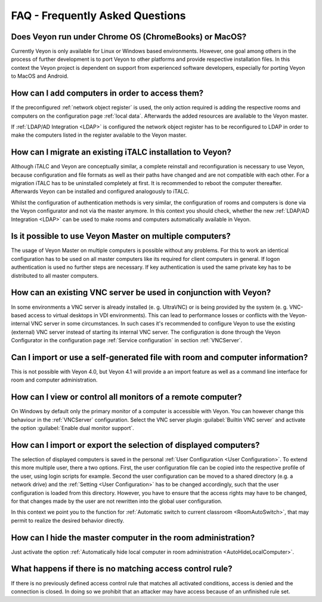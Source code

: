 .. _FAQ:

FAQ - Frequently Asked Questions
================================

Does Veyon run under Chrome OS (ChromeBooks) or MacOS?
------------------------------------------------------
Currently Veyon is only available for Linux or Windows based environments. However, one goal among others in the process
of further development is to port Veyon to other platforms and provide respective installation files.
In this context the Veyon project is dependent on support from experienced software developers, especially for
porting Veyon to MacOS and Android.

How can I add computers in order to access them?
------------------------------------------------

If the preconfigured :ref:`network object register` is used, the only action required is adding the respective
rooms and computers on the configuration page :ref:`local data`. Afterwards the added resources are available 
to the Veyon master. 

If :ref:`LDAP/AD Integration <LDAP>` is configured the network object register has to be reconfigured to LDAP in
order to make the computers listed in the register available to the Veyon master.

.. index:: iTALC

How can I migrate an existing iTALC installation to Veyon?
----------------------------------------------------------

Although iTALC and Veyon are conceptually similar, a complete reinstall and reconfiguration is necessary to use Veyon,
because configuration and file formats as well as their paths have changed and are not compatible with each other.
For a migration iTALC has to be uninstalled completely at first. It is recommended to reboot the computer thereafter.
Afterwards Veyon can be installed and configured analogously to iTALC.

Whilst the configuration of authentication methods is very similar, the configuration of rooms and computers is 
done via the Veyon configurator and not via the master anymore. In this context you should check, whether the new
:ref:`LDAP/AD Integration <LDAP>` can be used to make rooms and computers automatically available in Veyon.

Is it possible to use Veyon Master on multiple computers?
---------------------------------------------------------

The usage of Veyon Master on multiple computers is possible without any problems. For this to work an identical configuration has to be used on all master computers like its required for client computers in general. If logon authentication is used no further steps are necessary. If key authentication is used the same private key has to be distributed to all master computers.

How can an existing VNC server be used in conjunction with Veyon?
-----------------------------------------------------------------

In some environments a VNC server is already installed (e. g. UltraVNC) or is being provided by the system (e. g. VNC-based access to virtual desktops in VDI environments). This can lead to performance losses or conflicts with the Veyon-internal VNC server in some circumstances. In such cases it's recommended to configure Veyon to use the existing (external) VNC server instead of starting its internal VNC server. The configuration is done through the Veyon Configurator in the configuration page :ref:`Service configuration` in section :ref:`VNCServer`.

Can I import or use a self-generated file with room and computer information?
-----------------------------------------------------------------------------

This is not possible with Veyon 4.0, but Veyon 4.1 will provide a an import feature as well as a command line interface for room and computer administration.

How can I view or control all monitors of a remote computer?
------------------------------------------------------------

On Windows by default only the primary monitor of a computer is accessible with Veyon. You can however change this behaviour in the :ref:`VNCServer` configuration. Select the VNC server plugin :guilabel:`Builtin VNC server` and activate the option :guilabel:`Enable dual monitor support`.

How can I import or export the selection of displayed computers?
----------------------------------------------------------------

The selection of displayed computers is saved in the personal :ref:`User Configuration <User Configuration>`.
To extend this more multiple user, there a two options. First, the user configuration file can be copied into the
respective profile of the user, using login scripts for example. Second the user configuration can be moved to a
shared directory (e.g. a network drive) and the :ref:`Setting <User Configuration>` has to be changed accordingly,
such that the user configuration is loaded from this directory. However, you have to ensure that the access rights
may have to be changed, for that changes made by the user are not rewritten into the global user configuration.

In this context we point you to the function for :ref:`Automatic switch to current classroom <RoomAutoSwitch>`,
that may permit to realize the desired behavior directly. 

How can I hide the master computer in the room administration?
--------------------------------------------------------------

Just activate the option :ref:`Automatically hide local computer in room administration <AutoHideLocalComputer>`.

What happens if there is no matching access control rule?
---------------------------------------------------------

If there is no previously defined access control rule that matches all activated conditions, access is denied
and the connection is closed. In doing so we prohibit that an attacker may have access because of an unfinished
rule set.

